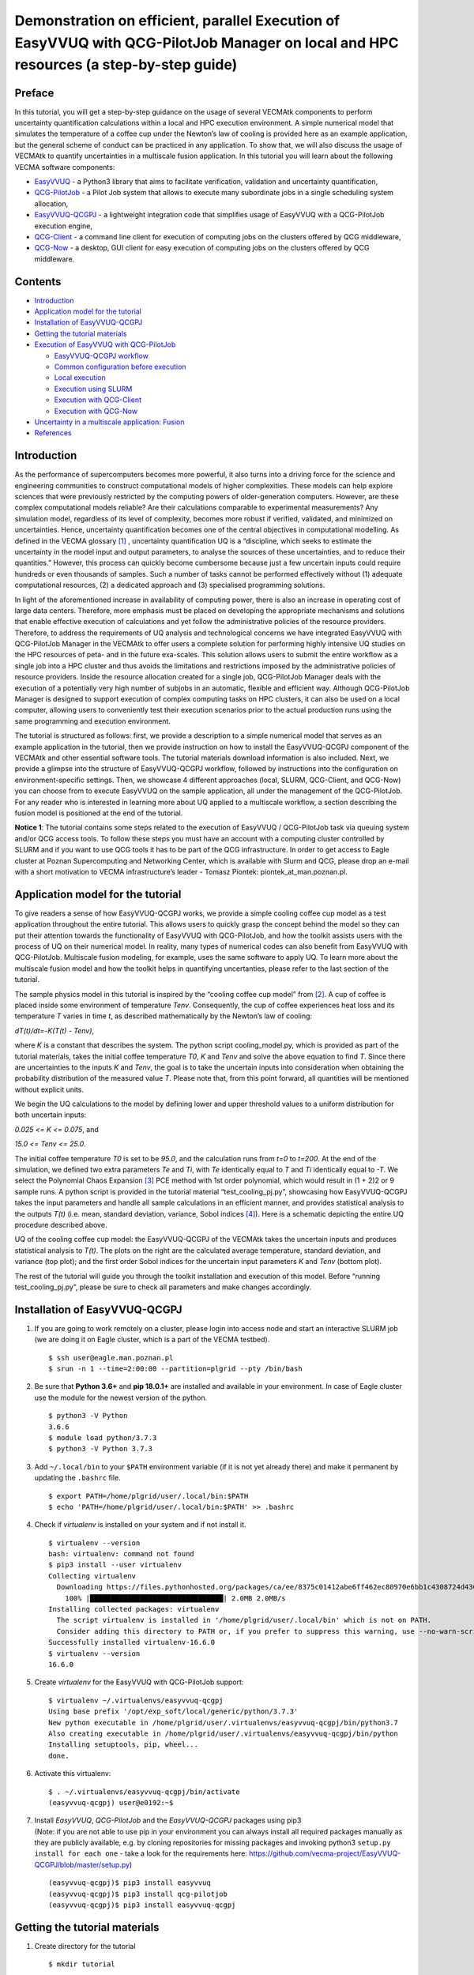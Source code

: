 Demonstration on efficient, parallel Execution of EasyVVUQ with QCG-PilotJob Manager on local and HPC resources (a step-by-step guide)
######################################################################################################################################

Preface
-------

In this tutorial, you will get a step-by-step guidance on the usage of
several VECMAtk components to perform uncertainty quantification
calculations within a local and HPC execution environment. A simple
numerical model that simulates the temperature of a coffee cup under the
Newton’s law of cooling is provided here as an example application, but
the general scheme of conduct can be practiced in any application. To
show that, we will also discuss the usage of VECMAtk to quantify
uncertainties in a multiscale fusion application. In this tutorial you
will learn about the following VECMA software components:

-  `EasyVVUQ <https://github.com/UCL-CCS/EasyVVUQ>`__ - a Python3
   library that aims to facilitate verification, validation and
   uncertainty quantification,
-  `QCG-PilotJob <https://wiki.vecma.eu/qcg-pilotjobs>`__ - a Pilot Job
   system that allows to execute many subordinate jobs in a single
   scheduling system allocation,
-  `EasyVVUQ-QCGPJ <https://github.com/vecma-project/easyvvuq-qcgpj>`__
   - a lightweight integration code that simplifies usage of EasyVVUQ
   with a QCG-PilotJob execution engine,
-  `QCG-Client <http://www.qoscosgrid.org/trac/qcg-broker/wiki/client_user_guide>`__
   - a command line client for execution of computing jobs on the
   clusters offered by QCG middleware,
-  `QCG-Now <http://www.qoscosgrid.org/qcg-now/en/>`__ - a desktop, GUI
   client for easy execution of computing jobs on the clusters offered
   by QCG middleware.

Contents
--------

-  `Introduction <#introduction>`__
-  `Application model for the
   tutorial <#application-model-for-the-tutorial>`__
-  `Installation of EasyVVUQ-QCGPJ <#installation-of-easyvvuq-qcgpj>`__
-  `Getting the tutorial materials <#getting-the-tutorial-materials>`__
-  `Execution of EasyVVUQ with QCG-PilotJob <#execution-of-easyvvuq-with-qcg-pilot-job>`__

   -  `EasyVVUQ-QCGPJ workflow <#easyvvuq-qcgpj-workflow>`__
   -  `Common configuration before
      execution <#common-configuration-before-execution>`__
   -  `Local execution <#local-execution>`__
   -  `Execution using SLURM <#execution-using-slurm>`__
   -  `Execution with QCG-Client <#execution-with-qcg-client>`__
   -  `Execution with QCG-Now <#execution-with-qcg-now>`__

-  `Uncertainty in a multiscale application:
   Fusion <#uncertainty-in-a-multiscale-application-fusion>`__
-  `References <#references>`__

Introduction
------------

As the performance of supercomputers becomes more powerful, it also
turns into a driving force for the science and engineering communities
to construct computational models of higher complexities. These models
can help explore sciences that were previously restricted by the
computing powers of older-generation computers. However, are these
complex computational models reliable? Are their calculations comparable
to experimental measurements? Any simulation model, regardless of its
level of complexity, becomes more robust if verified, validated, and
minimized on uncertainties. Hence, uncertainty quantification becomes
one of the central objectives in computational modelling. As defined in
the VECMA glossary [1]_ , uncertainty quantification UQ is a
“discipline, which seeks to estimate the uncertainty in the model input
and output parameters, to analyse the sources of these uncertainties,
and to reduce their quantities.” However, this process can quickly
become cumbersome because just a few uncertain inputs could require
hundreds or even thousands of samples. Such a number of tasks cannot be
performed effectively without (1) adequate computational resources, (2)
a dedicated approach and (3) specialised programming solutions.

In light of the aforementioned increase in availability of computing
power, there is also an increase in operating cost of large data
centers. Therefore, more emphasis must be placed on developing the
appropriate mechanisms and solutions that enable effective execution of
calculations and yet follow the administrative policies of the resource
providers. Therefore, to address the requirements of UQ analysis and
technological concerns we have integrated EasyVVUQ with QCG-PilotJob
Manager in the VECMAtk to offer users a complete solution for performing
highly intensive UQ studies on the HPC resources of peta- and in the
future exa-scales. This solution allows users to submit the entire
workflow as a single job into a HPC cluster and thus avoids the
limitations and restrictions imposed by the administrative policies of
resource providers. Inside the resource allocation created for a single
job, QCG-PilotJob Manager deals with the execution of a potentially
very high number of subjobs in an automatic, flexible and efficient way.
Although QCG-PilotJob Manager is designed to support execution of
complex computing tasks on HPC clusters, it can also be used on a local
computer, allowing users to conveniently test their execution scenarios
prior to the actual production runs using the same programming and
execution environment.

The tutorial is structured as follows: first, we provide a description
to a simple numerical model that serves as an example application in the
tutorial, then we provide instruction on how to install the
EasyVVUQ-QCGPJ component of the VECMAtk and other essential software
tools. The tutorial materials download information is also included.
Next, we provide a glimpse into the structure of EasyVVUQ-QCGPJ
workflow, followed by instructions into the configuration on
environment-specific settings. Then, we showcase 4 different approaches
(local, SLURM, QCG-Client, and QCG-Now) you can choose from to execute
EasyVVUQ on the sample application, all under the management of the QCG-PilotJob.
For any reader who is interested in learning more about UQ
applied to a multiscale workflow, a section describing the fusion model
is positioned at the end of the tutorial.

**Notice 1**: The tutorial contains some steps related to the execution
of EasyVVUQ / QCG-PilotJob task via queuing system and/or QCG access
tools. To follow these steps you must have an account with a computing
cluster controlled by SLURM and if you want to use QCG tools it has to
be part of the QCG infrastructure. In order to get access to Eagle
cluster at Poznan Supercomputing and Networking Center, which is
available with Slurm and QCG, please drop an e-mail with a short
motivation to VECMA infrastructure’s leader - Tomasz Piontek:
piontek_at_man.poznan.pl.

Application model for the tutorial
----------------------------------

To give readers a sense of how EasyVVUQ-QCGPJ works, we provide a simple
cooling coffee cup model as a test application throughout the entire
tutorial. This allows users to quickly grasp the concept behind the
model so they can put their attention towards the functionality of
EasyVVUQ with QCG-PilotJob, and how the toolkit assists users with the process
of UQ on their numerical model. In reality, many types of numerical
codes can also benefit from EasyVVUQ with QCG-PilotJob. Multiscale fusion
modeling, for example, uses the same software to apply UQ. To learn more
about the multiscale fusion model and how the toolkit helps in
quantifying uncertanties, please refer to the last section of the
tutorial.

The sample physics model in this tutorial is inspired by the “cooling
coffee cup model” from [2]_. A cup of coffee is placed
inside some environment of temperature *Tenv*. Consequently, the cup of
coffee experiences heat loss and its temperature *T* varies in time *t*,
as described mathematically by the Newton’s law of cooling:

*dT(t)/dt=-K(T(t) - Tenv)*,

where *K* is a constant that describes the system. The python script
cooling_model.py, which is provided as part of the tutorial materials,
takes the initial coffee temperature *T0*, *K* and *Tenv* and solve the
above equation to find *T*. Since there are uncertainties to the inputs
*K* and *Tenv*, the goal is to take the uncertain inputs into
consideration when obtaining the probability distribution of the
measured value *T*. Please note that, from this point forward, all
quantities will be mentioned without explicit units.

We begin the UQ calculations to the model by defining lower and upper
threshold values to a uniform distribution for both uncertain inputs:

*0.025 <= K <= 0.075*, and

*15.0 <= Tenv <= 25.0*.

The initial coffee temperature *T0* is set to be *95.0*, and the
calculation runs from *t=0* to *t=200*. At the end of the simulation, we
defined two extra parameters *Te* and *Ti*, with *Te* identically equal
to *T* and *Ti* identically equal to *-T*. We select the Polynomial
Chaos Expansion [3]_ PCE method with 1st order polynomial,
which would result in (1 + 2)2 or 9 sample runs. A python script is
provided in the tutorial material “test_cooling_pj.py”, showcasing how
EasyVVUQ-QCGPJ takes the input parameters and handle all sample
calculations in an efficient manner, and provides statistical analysis
to the outputs *T(t)* (i.e. mean, standard deviation, variance, Sobol
indices [4]_). Here is a schematic depicting the entire UQ
procedure described above.

|image0|

UQ of the cooling coffee cup model: the EasyVVUQ-QCGPJ of the VECMAtk
takes the uncertain inputs and produces statistical analysis to *T(t)*.
The plots on the right are the calculated average temperature, standard
deviation, and variance (top plot); and the first order Sobol indices
for the uncertain input parameters *K* and *Tenv* (bottom plot).

The rest of the tutorial will guide you through the toolkit installation
and execution of this model. Before “running test_cooling_pj.py”, please
be sure to check all parameters and make changes accordingly.

Installation of EasyVVUQ-QCGPJ
------------------------------

1. If you are going to work remotely on a cluster, please login into
   access node and start an interactive SLURM job (we are doing it on
   Eagle cluster, which is a part of the VECMA testbed).

   ::

      $ ssh user@eagle.man.poznan.pl 
      $ srun -n 1 --time=2:00:00 --partition=plgrid --pty /bin/bash 

2. Be sure that **Python 3.6+** and **pip 18.0.1+** are installed and
   available in your environment. In case of Eagle cluster use the
   module for the newest version of the python.

   ::

      $ python3 -V Python 
      3.6.6 
      $ module load python/3.7.3 
      $ python3 -V Python 3.7.3

3. Add ``~/.local/bin`` to your ``$PATH`` environment variable (if it is
   not yet already there) and make it permanent by updating the
   ``.bashrc`` file.

   ::

      $ export PATH=/home/plgrid/user/.local/bin:$PATH
      $ echo 'PATH=/home/plgrid/user/.local/bin:$PATH' >> .bashrc

4. Check if *virtualenv* is installed on your system and if not install
   it.

   ::

      $ virtualenv --version
      bash: virtualenv: command not found
      $ pip3 install --user virtualenv
      Collecting virtualenv
        Downloading https://files.pythonhosted.org/packages/ca/ee/8375c01412abe6ff462ec80970e6bb1c4308724d4366d7519627c98691ab/virtualenv-16.6.0-py2.py3-none-any.whl (2.0MB)
          100% |████████████████████████████████| 2.0MB 2.0MB/s
      Installing collected packages: virtualenv
        The script virtualenv is installed in '/home/plgrid/user/.local/bin' which is not on PATH.
        Consider adding this directory to PATH or, if you prefer to suppress this warning, use --no-warn-script-location.
      Successfully installed virtualenv-16.6.0
      $ virtualenv --version
      16.6.0

5. Create *virtualenv* for the EasyVVUQ with QCG-PilotJob support:

   ::

      $ virtualenv ~/.virtualenvs/easyvvuq-qcgpj
      Using base prefix '/opt/exp_soft/local/generic/python/3.7.3'
      New python executable in /home/plgrid/user/.virtualenvs/easyvvuq-qcgpj/bin/python3.7
      Also creating executable in /home/plgrid/user/.virtualenvs/easyvvuq-qcgpj/bin/python
      Installing setuptools, pip, wheel...
      done.

6. Activate this virtualenv:

   ::

      $ . ~/.virtualenvs/easyvvuq-qcgpj/bin/activate
      (easyvvuq-qcgpj) user@e0192:~$ 

7. | Install *EasyVVUQ*, *QCG-PilotJob* and the *EasyVVUQ-QCGPJ* packages using pip3
   | (Note: if you are not able to use pip in your environment you can
     always install all required packages manually as they are publicly
     available, e.g. by cloning repositories for missing packages and
     invoking python3 ``setup.py install for each one`` - take a look
     for the requirements here:
     `https://github.com/vecma-project/EasyVVUQ-QCGPJ/blob/master/setup.py <https://github.com/vecma-project/EasyVVUQ-QCGPJ/blob/master/setup.py>`__)

   ::

      (easyvvuq-qcgpj)$ pip3 install easyvvuq
      (easyvvuq-qcgpj)$ pip3 install qcg-pilotjob
      (easyvvuq-qcgpj)$ pip3 install easyvvuq-qcgpj

Getting the tutorial materials
------------------------------

1. Create directory for the tutorial

   ::

      $ mkdir tutorial

2. The materials used in this tutorial are available in GitHub
   EasyVVUQ-QCGPJ repository. Get them with the following commands:

   ::

      $ cd ~/tutorial
      $ git clone https://github.com/vecma-project/EasyVVUQ-QCGPJ.git
      $ cp EasyVVUQ-QCGPJ/tutorials/cooling_cup .

   After invoking these commands all the tutorial files should be
   available in the ``~/tutorials/cooling_cup`` folder

Execution of EasyVVUQ with QCG-PilotJob
---------------------------------------

In this tutorial we describe 4 ways to execute EasyVVUQ with QCG-PilotJob:

1. Local execution
2. With SLURM
3. With QCG-Client
4. With QCG-Now

Each method has its own advantages and disadvantages. The local
execution can be easily performed on a laptop and instantly provide an
overview to users. The execution using SLURM, similar to the execution
with QCG-Client, may be useful for those who are using queuing system on
a daily manner. The execution with QCG-Now could be an interesting
option for those who prefer GUI and the automatized access to resources.

In the rest of this tutorial, the overall structure of the
EasyVVUQ-QCGPJ workflow is discussed before the step-by-step
instructions are presented for each method of execution. The eventual
choice of method should be based on the user’s preferences and
requirements.

EasyVVUQ-QCGPJ workflow
~~~~~~~~~~~~~~~~~~~~~~~

| The approach we took to integrate EasyVVUQ with QCG-PilotJob Manager
  is considerably non-intrusive. The changes we introduced to the
  EasyVVUQ workflow itself are small and mainly concentrated at the
  encoding and application execution steps, thus the overhead needed to
  plug-in QCG-PilotJob into the basic workflow is negligible. The
  integration code provides a generic mechanism that could easily be
  adapted by different application teams to quantify uncertainties of
  their codes. In this section we briefly describe the main parts of a
  workflow used in the tutorial. For the extensive reference to how
  EasyVVUQ-QCGPJ works, please go to the other documentation material
  available at:  `https://easyvvuq-qcgpj.readthedocs.io <https://easyvvuq-qcgpj.readthedocs.io>`__

The workflow constructed for uncertainty quantification of a cooling
coffee cup is available in:

``~/tutorials/cooling_cup/app/test_cooling_pj.py``

Considerably simplified, it looks as follows:

.. code:: python3

   def test_cooling_pj():

       # Set up a fresh campaign called "cooling"
       my_campaign = uq.Campaign(name='cooling', work_dir=tmpdir)
       
       # ...
       # Skipped code that initialises the campaign, sets up the application 
       # and generates samples for the use-case. 
       # ...
       
       # Create EasyVVUQ-QCGPJ Executor that will process the execution
       qcgpjexec = Executor()

       # Create QCG-PilotJob Manager with 4 cores (if you want to use all available resources remove the resources parameter)
       # Refer to the documentation for customisation options.
       qcgpjexec.create_manager(dir=my_campaign.campaign_dir, resources='4')

       # Define ENCODING task that will be used for execution of encodings using encoders specified by EasyVVUQ.
       # The presented specification of 'TaskRequirements' assumes the execution of each of the tasks on 1 core.
       qcgpjexec.add_task(Task(
           TaskType.ENCODING,
           TaskRequirements(cores=Resources(exact=1))
       ))

       # Define EXECUTION task that will be used for the actual execution of application.
       # The presented specification of 'TaskRequirements' assumes the execution of each of the tasks on 1 core, 
       # but for more demanding, parallel applications the resources requirements may be extended to many cores or 
       # even many nodes. 
       # Each task will execute the command provided in the 'application' parameter.
       qcgpjexec.add_task(Task(
           TaskType.EXECUTION,
           TaskRequirements(cores=Resources(exact=4)),
           application='python3 ' + APPLICATION + " " + ENCODED_FILENAME
       ))

       # Execute encodings and executions for all generated samples
       qcgpjexec.run(
           campaign=my_campaign,
           submit_order=SubmitOrder.RUN_ORIENTED)

       # Terminate QCG-PilotJob Manager
       qcgpjexec.terminate_manager()

       # The rest of typical EasyVVUQ processing (collation, analysis)

We can distinguish the following key elements from this script:

-  Typical initialisation of a Campaign and generation of samples.

-  Instantiation of EasyVVUQ-QCGPJ Executor.

-  Set up of the QCG-PilotJob Manager instance using the Executor's
   ``create_manager`` method.

-  Definition of tasks for Encoding and Execution steps of EasyVVUQ that
   will be executed as QCG-PilotJob tasks. Each definition of task
   includes the specification of resource requirements that the task
   consume.

-  Parallel processing of the encodings and executions with QCG-PilotJob
   using a predefined scheme of submission (``SubmitOrder``).

-  Termination of QCG-PilotJob Manager using the Executor's
   ``terminate_manager`` method.

-  The collation and analysis made in a typical way, unperturbed from
   the EasyVVUQ script.

What is worth stressing is the fact that both the presented workflow and
EasyVVUQ-QCGPJ's API are generic enough such that the majority of
applications can either use the presented code directly, or make small
adjustments according to the specific needs of use cases. For example,
we can imagine that for some applications all encoding steps have to be
executed before the first execution step begins. In that case, the only
required modification is to change the value of ``SubmitOrder`` from
``SubmitOrder.RUN_ORIENTED`` to ``SubmitOrder.PHASE_ORIENTED``.

Common configuration before execution
~~~~~~~~~~~~~~~~~~~~~~~~~~~~~~~~~~~~~

1. Please check and update if needed the content of environment
   configuration file located in:
   ``~/tutorials/cooling_cup/app/easypj_conf.sh``. This file is used to
   configure system-specific settings for the developed workflow. Once
   you open this file, make sure the appropriate environment modules are
   loaded and *virtualenv* is activated. Please also check if the
   settings related to the environment variables, particularly
   ``COOLING_APP`` and ``SCRATCH`` shouldn't be adapted to the currently
   used environment. If this is the case modify them appropriately.

2. Source the configuration file. Once sourced, it should activate
   virtualenv:

   ::

      $ . ~/tutorials/cooling_cup/app/easypj_config.sh 
      (easyvvuq-qcgpj)$ 

Local execution
~~~~~~~~~~~~~~~

1. Be sure that you have sourced the ``easypj_conf.sh`` file and are in
   the proper *virtualenv*.

2. Go into the ``~/tutorials/cooling_cup/local_execution``:

   ::

      (easyvvuq-qcgpj)$ cd ~/tutorials/cooling_cup/local_execution

3. | Execute the workflow:
   | (Note that for the local execution we are using a slightly modified
     version of the core workflow ((not from the ``../app`` folder)) -
     since we may test this workflow on a local computer without the
     queuing system allocation, we define 4 virtual cores to demonstrate
     how QCG-PilotJob Manager executes tasks in parallel. However, be
     aware: when Pilot Job Manager is started as an interactive task in
     the allocation created by Slurm, it will override the settings of
     virtual resources by the actually allocated real resources. Thus,
     in order to test parallel execution on a cluster, you need to
     allocate at least 2 cores for your interactive job. Be aware that
     the amount of allocated resources should be larger than the
     requirements of any of the tasks, otherwise the demanding tasks
     will be blocked in the queue).

   ::

      (easyvvuq-qcgpj)$ python3 test_cooling_pj.py

4. When processing completes, check results produced by EasyVVUQ.

Execution using SLURM
~~~~~~~~~~~~~~~~~~~~~

*This execution is possible only on a cluster with the SLURM queuing
system. In this tutorial we assume that EasyVVUQ-QCGPJ has been
configured on the Eagle cluster in the way as described in the section
Installation of EasyVVUQ-QCGPJ and the tutorial files has been cloned
into the* ``~/tutorial/VECMAtk.``

1. Go into the ``~/tutorials/cooling_cup/slurm_execution``

   ::

      $ cd ~/tutorials/cooling_cup/slurm_execution

2. Adjust the SLURM job description file: ``test_cooling_pj.sh``.

3. Submit the workflow as a SLURM batch job:

   ::

      $ sbatch test_cooling_pj.sh
      Submitted batch job 11094963

4. You can check the status of your SLURM jobs with:

   ::

      $ squeue -u plguser
                   JOBID PARTITION     NAME     USER     ST     TIME  NODES NODELIST(REASON)
                11094963 fast          easyvvuq plguser  R      0:02  1     e0022OBID

5. Alternatively you can display detailed information for a concrete
   job:

   ::

      $ sacct -j 11094963
             JobID    JobName  Partition    Account  AllocCPUS      State ExitCode
      ------------ ---------- ---------- ---------- ---------- ---------- --------
      11094963     easyvvuq_+       fast   vecma2019          4  COMPLETED      0:0
      11094963.ba+      batch              vecma2019          4  COMPLETED      0:0
      11094963.0   .encode_R+             vecma2019          1  COMPLETED      0:0
      11094963.1   .encode_R+             vecma2019          1  COMPLETED      0:0
      11094963.2   .encode_R+             vecma2019          1  COMPLETED      0:0
      11094963.3   .encode_R+             vecma2019          1  COMPLETED      0:0
      11094963.4   .execute_+             vecma2019          1  COMPLETED      0:0
      11094963.5   .execute_+             vecma2019          1  COMPLETED      0:0
      11094963.6   .execute_+             vecma2019          1  COMPLETED      0:0
      11094963.7   .encode_R+             vecma2019          1  COMPLETED      0:0
      11094963.8   .execute_+             vecma2019          1  COMPLETED      0:0
      11094963.9   .execute_+             vecma2019          1  COMPLETED      0:0
      11094963.10  .encode_R+             vecma2019          1  COMPLETED      0:0
      11094963.11  .encode_R+             vecma2019          1  COMPLETED      0:0
      11094963.12  .encode_R+             vecma2019          1  COMPLETED      0:0
      11094963.13  .execute_+             vecma2019          1  COMPLETED      0:0
      11094963.14  .execute_+             vecma2019          1  COMPLETED      0:0
      11094963.15  .execute_+             vecma2019          1  COMPLETED      0:0
      11094963.16  .encode_R+             vecma2019          1  COMPLETED      0:0
      11094963.17  .execute_+             vecma2019          1  COMPLETED      0:0

6. When the job completes, you can check the file ``output[jobid].txt``,
   in which you will find the output produced by EasyVVUQ.

Execution with QCG-Client
~~~~~~~~~~~~~~~~~~~~~~~~~

*This execution can be performed only on a machine with QCG-Client
installed and configured to execute jobs on a cluster with SLURM queuing
system. In the tutorial we assume the usage of the QCG-Client installed
on qcg.man.poznan.pl and the Eagle cluster, which is a part of the
PLGrid infrastructure. These two machines share the same $HOME directory
where both EasyVVUQ-QCGPJ has been configured in the way described in
the section Installation of EasyVVUQ-QCGPJ and the tutorial files has
been cloned into the* ``~/tutorial/VECMAtk``.

1. Login into the machine where qcg-client is installed:

   ::

      $ ssh user@qcg.man.poznan.pl

2. Go into the ``~/tutorials/cooling_cup/qcg_execution``

   ::

      $ cd ~/tutorials/cooling_cup/qcg_execution

3. Adjust QCG job description file: ``test_cooling_pj.qcg``.

4. Submit the workflow as a QCG batch job (you may be asked to provide
   your personal certificate credentials):

   ::

      $ qcg-sub test_cooling_pj.qcg
      Enter GRID pass phrase for this identity:
      ...
      test_cooling_pj.qcg {}      jobId = J1559813849509_easyvvuq_pj_qcg_4338

5. You can list and check the status of QCG jobs with:

   ::

      $ qcg-list
      ...
      IDENTIFIER       NOTE  SUBMISSION     START   FINISH  STATUS   HOST  FLAGS  DESCRIPTION   
      J1559813849509_easyvv* 06.06.19 11:39                 PREPROCESSING     
                                                                     eagle S UP     

6. A detailed information about the lastly submitted job can be obtained
   in the following way:

   ::

      $ qcg-info
      ...
      J1559814286855_easyvvuq_pj_qcg_5894 :
      Note:
      UserDN: ****
      TaskType: SINGLE
      SubmissionTime: Thu Jun 06 11:44:47 CEST 2019
      FinishTime: Thu Jun 06 11:45:18 CEST 2019
      ProxyLifetime: P24DT23H48M33S
      Status: FINISHED
      StatusDesc:
      StartTime: Thu Jun 06 11:44:47 CEST 2019
      Purged: true

      Allocation:
      HostName: eagle
      ProcessesCount: 4
      ProcessesGroupId: qcg
      Status: FINISHED
      StatusDescription:
      SubmissionTime: Thu Jun 06 11:44:47 CEST 2019
      FinishTime: Thu Jun 06 11:45:52 CEST 2019
      LocalSubmissionTime: Thu Jun 06 11:44:52 CEST 2019
      LocalStartTime: Thu Jun 06 11:45:02 CEST 2019
      LocalFinishTime: Thu Jun 06 11:45:18 CEST 2019
      Purged: true
      WorkingDirectory: gsiftp://eagle.man.poznan.pl//tmp/lustre/plguser/J1559814286855_easyvvuq_pj_qcg_5894_task_1559814287294_978

7. When the job completes, the results are downloaded to
   ``results[JOB_ID]`` directory.

Execution with QCG-Now
~~~~~~~~~~~~~~~~~~~~~~

*At this moment QCG-Now allows users to submit jobs to PLGrid clusters
only, thus in order to use the tool, an account with PLGrid is
mandatory. As before, we assume the usage of Eagle.*

| The installation, configuration and basic usage of QCG-Now is
  described here:
| `http://www.qoscosgrid.org/qcg-now/en/instructions/firststeps/elementary <http://www.qoscosgrid.org/qcg-now/en/instructions/firststeps/elementary>`__

During the configuration you should select **VECMA** as a domain and
then whenever QCG-Now asks about user ID/password you should provide
your PLGrid credentials.

When installed and configured, the steps to submit an EasyVVUQ / QCG-PilotJob
task from QCG-Now are as follows:

1. Get the tutorial files using GIT or download them zipped from
   `https://github.com/vecma-project/EasyVVUQ-QCGPJ/archive/master.zip <https://github.com/vecma-project/EasyVVUQ-QCGPJ/archive/master.zip>`__
   - then extract the files.

2. In the main window of QCG-Now click "+"

   |image1|

3. The New Task definition window should open. When you select the Files
   tab it should look as follows:

   |image2|

4. Drag&drop the /tutorials/cooling_cup/app/test_cooling_pj.py file from
   the extracted zip file into "DROP FILES HERE" space:

   |image3|

5. In the Properties tab select:

   -  Application: **easyvvuq-qcgpj**
   -  Task Name: EasyVVUQ test
   -  Grant: leave blank to use a default one or select another
   -  Submission type: **Submit script**
   -  In the opened textarea write:

   ::

      . ~/tutorials/cooling_cup/app/easypj_config.sh 
      python3 test_cooling_pj.py

   |image4|

6. In the Requirements tab select:

   -  Resource: **eagle**
   -  Calculation type: **Parallel** (Number of nodes: **1**, Cores per
      node: **4**, Processes per node **4**)
   -  Walltime: **5 minutes**

   |image5|

7. Click the submit button (the arrow in the top-right corner). At this
   moment QCG-Now initiates a data transfer to the computing resources
   and requests the QCG middleware for the task execution.

   |image6|

8. When submitted, the task is added to the list of tasks in the main
   window, where it is possible to track the state and progress of its
   execution in two complementary views:

   The **Tabular** view: |image7|

   The **Task's Details** view: |image8|

   The views can be switched by double-clicking on a task.

9. | When the task completes successfully, the output data is
     transferred back to a user's computer and user can open a directory
     with results using one of dedicated buttons from the main window.
   | |image9| or |image10|

QCG-Monitoring (Experimental)
^^^^^^^^^^^^^^^^^^^^^^^^^^^^^

In order to provide users with the functionality of live monitoring of
their tasks, QCG-Now has been experimentally integrated with the
QCG-Monitoring solution. This integration allows to display basic data
about the users tasks directly in QCG-Now. Currently, for the
easyvvuq-qcgpj application the monitoring provides generic information
about Pilot Job execution, but it will be tuned for specifics of
EasyVVUQ in a near future.

In order to switch on the monitoring for a task, a user needs to enable
**QCG-Monitoring portal** in the **Monitoring** tab of the New Task
window: |image11|

Once the easyvvuq-qcgpj application starts it is possible to use a
dedicated **Monitoring** tab of the *Task's Details* view to display
monitored information: |image12|

References
----------

.. [1] `https://wiki.vecma.eu/glossary <https://wiki.vecma.eu/glossary>`__
.. [2] `https://uncertainpy.readthedocs.io/en/latest/examples/coffee_cup.html <https://uncertainpy.readthedocs.io/en/latest/examples/coffee_cup.html>`__
.. [3] `https://en.wikipedia.org/wiki/Polynomial_chaos <https://en.wikipedia.org/wiki/Polynomial_chaos>`__
.. [4] `https://en.wikipedia.org/wiki/Variance-based_sensitivity_analysis <https://en.wikipedia.org/wiki/Variance-based_sensitivity_analysis>`__

.. |image0| image:: images/coffe-mug.png
.. |image1| image:: images/qcg-now-1.png
.. |image2| image:: images/qcg-now-2.png
.. |image3| image:: images/qcg-now-3.png
.. |image4| image:: images/qcg-now-4.png
.. |image5| image:: images/qcg-now-5.png
.. |image6| image:: images/qcg-now-6.png
.. |image7| image:: images/qcg-now-7.png
.. |image8| image:: images/qcg-now-8.png
.. |image9| image:: images/qcg-now-9.png
.. |image10| image:: images/qcg-now-10.png
.. |image11| image:: images/qcg-now-11.png
.. |image12| image:: images/qcg-now-12.png
